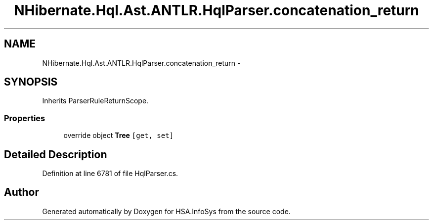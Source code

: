 .TH "NHibernate.Hql.Ast.ANTLR.HqlParser.concatenation_return" 3 "Fri Jul 5 2013" "Version 1.0" "HSA.InfoSys" \" -*- nroff -*-
.ad l
.nh
.SH NAME
NHibernate.Hql.Ast.ANTLR.HqlParser.concatenation_return \- 
.SH SYNOPSIS
.br
.PP
.PP
Inherits ParserRuleReturnScope\&.
.SS "Properties"

.in +1c
.ti -1c
.RI "override object \fBTree\fP\fC [get, set]\fP"
.br
.in -1c
.SH "Detailed Description"
.PP 
Definition at line 6781 of file HqlParser\&.cs\&.

.SH "Author"
.PP 
Generated automatically by Doxygen for HSA\&.InfoSys from the source code\&.

